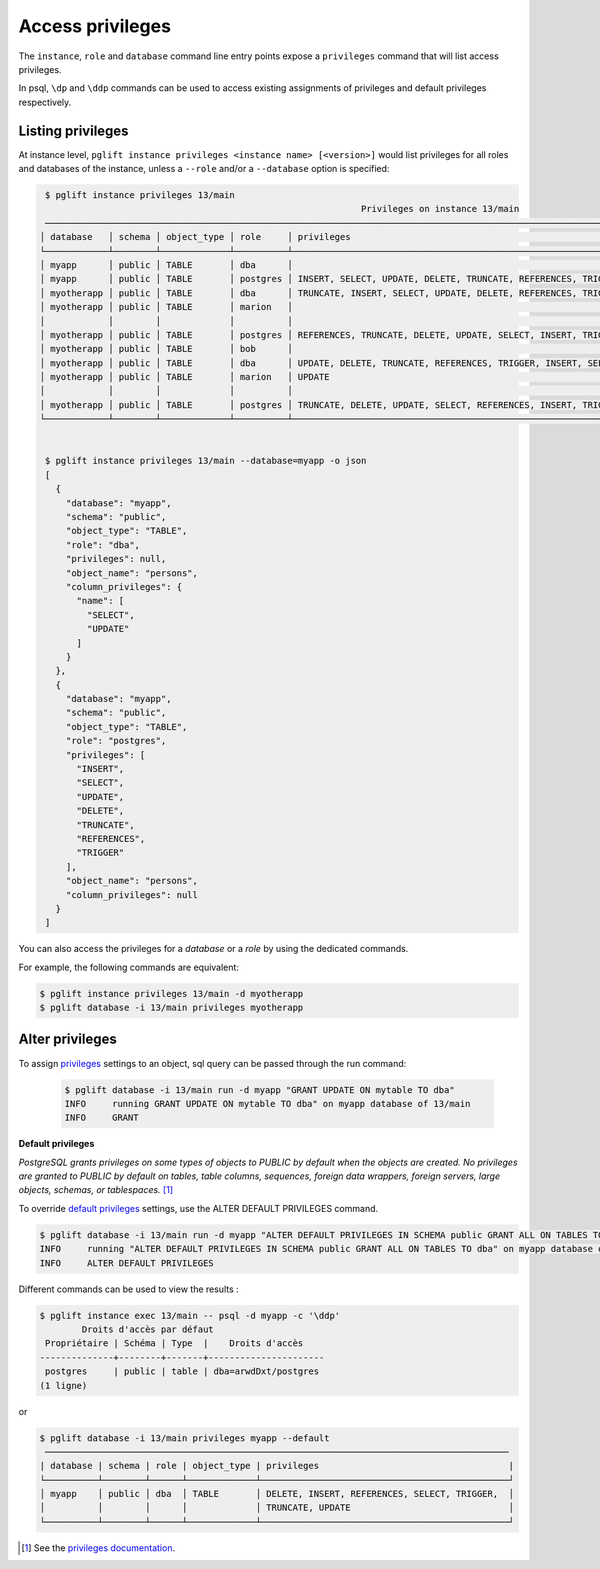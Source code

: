 Access privileges
=================

The ``instance``, ``role`` and ``database`` command line entry points expose a
``privileges`` command that will list access privileges.

In psql, ``\dp`` and ``\ddp`` commands can be used to access existing assignments
of privileges and default privileges respectively.

Listing privileges
------------------

At instance level, ``pglift instance privileges <instance name> [<version>]``
would list privileges for all roles and databases of the instance, unless a
``--role`` and/or a ``--database`` option is specified:

.. code-block:: console

    $ pglift instance privileges 13/main
                                                                Privileges on instance 13/main
    ─────────────────────────────────────────────────────────────────────────────────────────────────────────────────────────────────────────────────────
   │ database   │ schema │ object_type │ role     │ privileges                                                    │ object_name │ column_privileges      │
   └────────────┴────────┴─────────────┴──────────┴───────────────────────────────────────────────────────────────┴─────────────┴────────────────────────┘
   │ myapp      │ public │ TABLE       │ dba      │                                                               │ persons     │ name: SELECT, UPDATE   │
   │ myapp      │ public │ TABLE       │ postgres │ INSERT, SELECT, UPDATE, DELETE, TRUNCATE, REFERENCES, TRIGGER │ persons     │                        │
   │ myotherapp │ public │ TABLE       │ dba      │ TRUNCATE, INSERT, SELECT, UPDATE, DELETE, REFERENCES, TRIGGER │ city        │                        │
   │ myotherapp │ public │ TABLE       │ marion   │                                                               │ city        │ name: SELECT           │
   │            │        │             │          │                                                               │             │ postcode: UPDATE       │
   │ myotherapp │ public │ TABLE       │ postgres │ REFERENCES, TRUNCATE, DELETE, UPDATE, SELECT, INSERT, TRIGGER │ city        │                        │
   │ myotherapp │ public │ TABLE       │ bob      │                                                               │ garden      │ species: SELECT        │
   │ myotherapp │ public │ TABLE       │ dba      │ UPDATE, DELETE, TRUNCATE, REFERENCES, TRIGGER, INSERT, SELECT │ garden      │ flower: SELECT, UPDATE │
   │ myotherapp │ public │ TABLE       │ marion   │ UPDATE                                                        │ garden      │ species: UPDATE        │
   │            │        │             │          │                                                               │             │ flower: SELECT         │
   │ myotherapp │ public │ TABLE       │ postgres │ TRUNCATE, DELETE, UPDATE, SELECT, REFERENCES, INSERT, TRIGGER │ garden      │                        │
   └────────────┴────────┴─────────────┴──────────┴───────────────────────────────────────────────────────────────┴─────────────┴────────────────────────┘


    $ pglift instance privileges 13/main --database=myapp -o json
    [
      {
        "database": "myapp",
        "schema": "public",
        "object_type": "TABLE",
        "role": "dba",
        "privileges": null,
        "object_name": "persons",
        "column_privileges": {
          "name": [
            "SELECT",
            "UPDATE"
          ]
        }
      },
      {
        "database": "myapp",
        "schema": "public",
        "object_type": "TABLE",
        "role": "postgres",
        "privileges": [
          "INSERT",
          "SELECT",
          "UPDATE",
          "DELETE",
          "TRUNCATE",
          "REFERENCES",
          "TRIGGER"
        ],
        "object_name": "persons",
        "column_privileges": null
      }
    ]


You can also access the privileges for a `database` or a `role` by using the
dedicated commands.

For example, the following commands are equivalent:

.. code-block:: console

    $ pglift instance privileges 13/main -d myotherapp
    $ pglift database -i 13/main privileges myotherapp


Alter privileges
----------------

To assign `privileges`_ settings to an object, sql query can be passed through
the run command:

  .. code-block:: console

      $ pglift database -i 13/main run -d myapp "GRANT UPDATE ON mytable TO dba"
      INFO     running GRANT UPDATE ON mytable TO dba" on myapp database of 13/main
      INFO     GRANT

**Default privileges**

*PostgreSQL grants privileges on some types of objects to PUBLIC by default when
the objects are created. No privileges are granted to PUBLIC by default on tables,
table columns, sequences, foreign data wrappers, foreign servers, large objects,
schemas, or tablespaces.* [#f1]_

To override `default privileges`_ settings, use the ALTER DEFAULT PRIVILEGES command.

.. code-block:: console

    $ pglift database -i 13/main run -d myapp "ALTER DEFAULT PRIVILEGES IN SCHEMA public GRANT ALL ON TABLES TO dba"
    INFO     running "ALTER DEFAULT PRIVILEGES IN SCHEMA public GRANT ALL ON TABLES TO dba" on myapp database of 13/main
    INFO     ALTER DEFAULT PRIVILEGES

Different commands can be used to view the results :

.. code-block:: console

    $ pglift instance exec 13/main -- psql -d myapp -c '\ddp'
            Droits d'accès par défaut
     Propriétaire | Schéma | Type  |    Droits d'accès
    --------------+--------+-------+----------------------
     postgres     | public | table | dba=arwdDxt/postgres
    (1 ligne)

or

.. code-block:: console

    $ pglift database -i 13/main privileges myapp --default
     ────────────────────────────────────────────────────────────────────────────────────────
    | database | schema | role | object_type | privileges                                    |
    └──────────┴────────┴──────┴─────────────┴───────────────────────────────────────────────┘
    │ myapp    │ public │ dba  │ TABLE       │ DELETE, INSERT, REFERENCES, SELECT, TRIGGER,  │
    │          │        │      │             │ TRUNCATE, UPDATE                              │
    └──────────┴────────┴──────┴─────────────┴───────────────────────────────────────────────┘

.. [#f1]
   See the `privileges documentation`_.

.. _`privileges`: https://www.postgresql.org/docs/current/ddl-priv.html
.. _`privileges documentation`: https://www.postgresql.org/docs/current/ddl-priv.html
.. _`default privileges`: https://www.postgresql.org/docs/current/sql-alterdefaultprivileges.html
